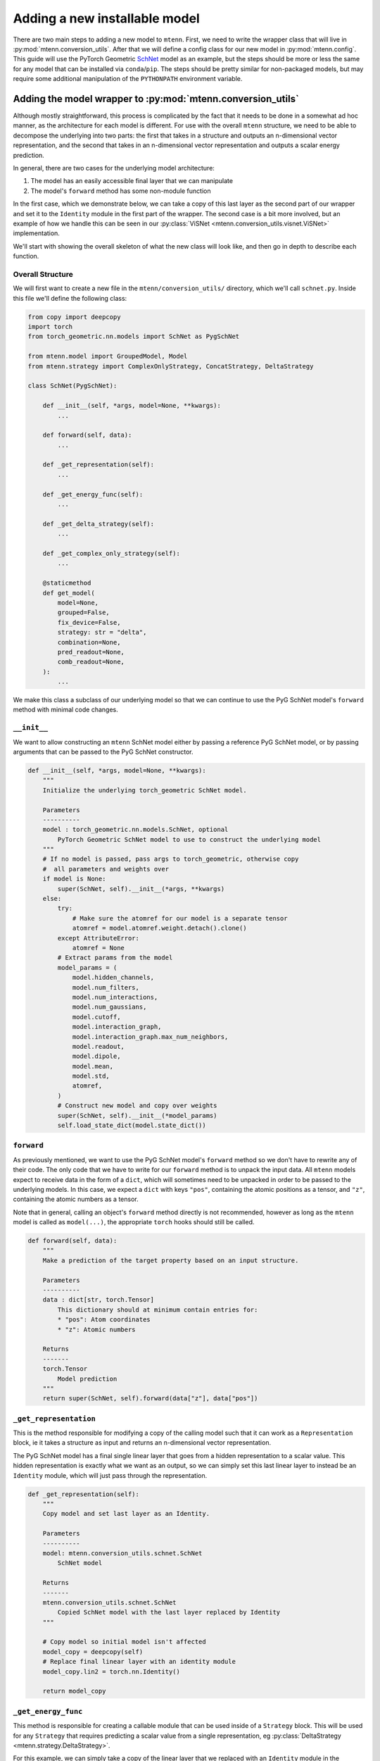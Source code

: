 .. _new-installable-model-guide:

Adding a new installable model
==============================

There are two main steps to adding a new model to ``mtenn``.
First, we need to write the wrapper class that will live in :py:mod:`mtenn.conversion_utils`.
After that we will define a config class for our new model in :py:mod:`mtenn.config`.
This guide will use the PyTorch Geometric `SchNet <https://pytorch-geometric.readthedocs.io/en/latest/generated/torch_geometric.nn.models.SchNet.html#torch_geometric.nn.models.SchNet>`_ model as an example, but the steps should be more or less the same for any model that can be installed via ``conda``/``pip``.
The steps should be pretty similar for non-packaged models, but may require some additional manipulation of the ``PYTHONPATH`` environment variable.

.. _new-inst-model-conv-utils:

Adding the model wrapper to :py:mod:`mtenn.conversion_utils`
------------------------------------------------------------

Although mostly straightforward, this process is complicated by the fact that it needs to be done in a somewhat ad hoc manner, as the architecture for each model is different.
For use with the overall ``mtenn`` structure, we need to be able to decompose the underlying into two parts: the first that takes in a structure and outputs an n-dimensional vector representation, and the second that takes in an n-dimensional vector representation and outputs a scalar energy prediction.

In general, there are two cases for the underlying model architecture:

1. The model has an easily accessible final layer that we can manipulate
2. The model's ``forward`` method has some non-module function

In the first case, which we demonstrate below, we can take a copy of this last layer as the second part of our wrapper and set it to the ``Identity`` module in the first part of the wrapper.
The second case is a bit more involved, but an example of how we handle this can be seen in our :py:class:`ViSNet <mtenn.conversion_utils.visnet.ViSNet>` implementation.

We'll start with showing the overall skeleton of what the new class will look like, and then go in depth to describe each function.

Overall Structure
^^^^^^^^^^^^^^^^^

We will first want to create a new file in the ``mtenn/conversion_utils/`` directory, which we'll call ``schnet.py``.
Inside this file we'll define the following class:

.. code-block:: python

    from copy import deepcopy
    import torch
    from torch_geometric.nn.models import SchNet as PygSchNet

    from mtenn.model import GroupedModel, Model
    from mtenn.strategy import ComplexOnlyStrategy, ConcatStrategy, DeltaStrategy

    class SchNet(PygSchNet):

        def __init__(self, *args, model=None, **kwargs):
            ...

        def forward(self, data):
            ...

        def _get_representation(self):
            ...

        def _get_energy_func(self):
            ...

        def _get_delta_strategy(self):
            ...

        def _get_complex_only_strategy(self):
            ...

        @staticmethod
        def get_model(
            model=None,
            grouped=False,
            fix_device=False,
            strategy: str = "delta",
            combination=None,
            pred_readout=None,
            comb_readout=None,
        ):
            ...

We make this class a subclass of our underlying model so that we can continue to use the PyG SchNet model's ``forward`` method with minimal code changes.

``__init__``
^^^^^^^^^^^^

We want to allow constructing an ``mtenn`` SchNet model either by passing a reference PyG SchNet model, or by passing arguments that can be passed to the PyG SchNet constructor.

.. code-block:: python

    def __init__(self, *args, model=None, **kwargs):
        """
        Initialize the underlying torch_geometric SchNet model.

        Parameters
        ----------
        model : torch_geometric.nn.models.SchNet, optional
            PyTorch Geometric SchNet model to use to construct the underlying model
        """
        # If no model is passed, pass args to torch_geometric, otherwise copy
        #  all parameters and weights over
        if model is None:
            super(SchNet, self).__init__(*args, **kwargs)
        else:
            try:
                # Make sure the atomref for our model is a separate tensor
                atomref = model.atomref.weight.detach().clone()
            except AttributeError:
                atomref = None
            # Extract params from the model
            model_params = (
                model.hidden_channels,
                model.num_filters,
                model.num_interactions,
                model.num_gaussians,
                model.cutoff,
                model.interaction_graph,
                model.interaction_graph.max_num_neighbors,
                model.readout,
                model.dipole,
                model.mean,
                model.std,
                atomref,
            )
            # Construct new model and copy over weights
            super(SchNet, self).__init__(*model_params)
            self.load_state_dict(model.state_dict())

``forward``
^^^^^^^^^^^

As previously mentioned, we want to use the PyG SchNet model's ``forward`` method so we don't have to rewrite any of their code.
The only code that we have to write for our ``forward`` method is to unpack the input data.
All ``mtenn`` models expect to receive data in the form of a ``dict``, which will sometimes need to be unpacked in order to be passed to the underlying models.
In this case, we expect a ``dict`` with keys ``"pos"``, containing the atomic positions as a tensor, and  ``"z"``, containing the atomic numbers as a tensor.

Note that in general, calling an object's ``forward`` method directly is not recommended, however as long as the ``mtenn`` model is called as ``model(...)``, the appropriate ``torch`` hooks should still be called.

.. code-block:: python

    def forward(self, data):
        """
        Make a prediction of the target property based on an input structure.

        Parameters
        ----------
        data : dict[str, torch.Tensor]
            This dictionary should at minimum contain entries for:
            * "pos": Atom coordinates
            * "z": Atomic numbers

        Returns
        -------
        torch.Tensor
            Model prediction
        """
        return super(SchNet, self).forward(data["z"], data["pos"])

``_get_representation``
^^^^^^^^^^^^^^^^^^^^^^^

This is the method responsible for modifying a copy of the calling model such that it can work as a ``Representation`` block, ie it takes a structure as input and returns an n-dimensional vector representation.

The PyG SchNet model has a final single linear layer that goes from a hidden representation to a scalar value.
This hidden representation is exactly what we want as an output, so we can simply set this last linear layer to instead be an ``Identity`` module, which will just pass through the representation.

.. code-block:: python

    def _get_representation(self):
        """
        Copy model and set last layer as an Identity.

        Parameters
        ----------
        model: mtenn.conversion_utils.schnet.SchNet
            SchNet model

        Returns
        -------
        mtenn.conversion_utils.schnet.SchNet
            Copied SchNet model with the last layer replaced by Identity
        """

        # Copy model so initial model isn't affected
        model_copy = deepcopy(self)
        # Replace final linear layer with an identity module
        model_copy.lin2 = torch.nn.Identity()

        return model_copy

``_get_energy_func``
^^^^^^^^^^^^^^^^^^^^

This method is responsible for creating a callable module that can be used inside of a ``Strategy`` block.
This will be used for any ``Strategy`` that requires predicting a scalar value from a single representation, eg :py:class:`DeltaStrategy <mtenn.strategy.DeltaStrategy>`.

For this example, we can simply take a copy of the linear layer that we replaced with an ``Identity`` module in the previous function.
This works because we copied the model in the previous function, so the original final linear layer remains intact.

.. code-block:: python

    def _get_energy_func(self):
        """
        Return copy of last layer of the model.

        Parameters
        ----------
        model: mtenn.conversion_utils.schnet.SchNet
            SchNet model

        Returns
        -------
        torch.nn.modules.linear.Linear
            Copy of last layer
        """

        return deepcopy(self.lin2)

``_get_delta_strategy`` and ``_get_complex_only_strategy``
^^^^^^^^^^^^^^^^^^^^^^^^^^^^^^^^^^^^^^^^^^^^^^^^^^^^^^^^^^

These next two methods build the respective ``Strategy`` blocks, calling the above ``_get_energy_func`` to construct their required inputs.
See their  docs pages in :py:mod:`mtenn.strategy` for more information on the individual ``Strategy`` blocks.
Any new ``Strategy`` that is implemented may need a corresponding function in each :py:mod:`mtenn.conversion_utils` class.

.. code-block:: python

    def _get_delta_strategy(self):
        """
        Build a mtenn.strategy.DeltaStrategy object based on the calling model.

        Returns
        -------
        mtenn.strategy.DeltaStrategy
            DeltaStrategy built from the model
        """

        return DeltaStrategy(self._get_energy_func())

    def _get_complex_only_strategy(self):
        """
        Build a mtenn.strategy.ComplexOnlyStrategy object based on the calling model.

        Returns
        -------
        mtenn.strategy.ComplexOnlyStrategy
            ComplexOnlyStrategy built from the model
        """

        return ComplexOnlyStrategy(self._get_energy_func())

``get_model``
^^^^^^^^^^^^^

This final method is responsible for taking an :py:mod:`mtenn.conversion_utils` class instance and turning it into an appropriate :py:mod:`mtenn.model` class instance.
This function will need to be updated as well for any new ``Strategy`` types that are added.

.. code-block:: python

    @staticmethod
    def get_model(
        model=None,
        grouped=False,
        fix_device=False,
        strategy: str = "delta",
        combination=None,
        pred_readout=None,
        comb_readout=None,
    ):
        """
        Exposed function to build an mtenn.model.Model or mtenn.model.GroupedModel from
        an mtenn.conversion_utils.schnet.SchNet (or args/kwargs). If no model isgiven,
        build a default SchNet model.

        Parameters
        ----------
        model: mtenn.conversion_utils.schnet.SchNet, optional
            SchNet model to use to build the Model object. If not given, build a
            default model
        grouped: bool, default=False
            Build a GroupedModel
        fix_device: bool, default=False
            If True, make sure the input is on the same device as the model,
            copying over as necessary
        strategy: str, default='delta'
            Strategy to use to combine representations of the different parts.
            Options are [delta, concat, complex]
        combination: mtenn.combination.Combination, optional
            Combination object to use to combine multiple predictions. A value must
            be passed if grouped is True
        pred_readout : mtenn.readout.Readout, optional
            Readout object for the individual energy predictions. If a
            GroupedModel is being built, this Readout will be applied to each
            individual prediction before the values are passed to the Combination.
            If a Model is being built, this will be applied to the single prediction
            before it is returned
        comb_readout : mtenn.readout.Readout, optional
            Readout object for the combined multi-pose prediction, in the case that a
            GroupedModel is being built. Otherwise, this is ignored

        Returns
        -------
        mtenn.model.Model
            Model or GroupedModel containing the desired Representation,
            Strategy, and Combination and Readouts as desired
        """
        if model is None:
            model = SchNet()

        # First get representation module
        representation = model._get_representation()

        # Construct strategy module based on model and
        #  representation (if necessary)
        strategy = strategy.lower()
        if strategy == "delta":
            strategy = model._get_delta_strategy()
        elif strategy == "concat":
            strategy = ConcatStrategy()
        elif strategy == "complex":
            strategy = model._get_complex_only_strategy()
        else:
            raise ValueError(f"Unknown strategy: {strategy}")

        # Check on combination
        if grouped and (combination is None):
            raise ValueError(
                "Must pass a value for combination if grouped is True."
            )

        if grouped:
            return GroupedModel(
                representation,
                strategy,
                combination,
                pred_readout,
                comb_readout,
                fix_device,
            )
        else:
            return Model(representation, strategy, pred_readout, fix_device)

.. _new-inst-model-config:

Adding the new model to :py:mod:`mtenn.config`
----------------------------------------------

After implementing the model in :py:mod:`mtenn.conversion_utils`, you must then add an entry for it in :py:mod:`mtenn.config`.
This is generally a simple process, and mainly just consists of creating a Pydantic schema that defines all the available hyperparameters.

Before beginning with our class, we need to add the model as a possible type in :py:class:`mtenn.config.ModelType`.
This is as simple as ading the line ``schnet = "schnet"`` in our case (or ``my_model = "my_model"`` generally) in the :py:class:`mtenn.config.ModelType` enum.

Our new model config class will subclass the :py:class:`mtenn.config.ModelConfigBase` class.
Because we are using Pydantic, we don't need to define an ``__init__`` function.
Instead, we simply list the hyperparameters and their defaults as Pydantic ``Field``s.
In ``mtenn/config.py``:

.. code-block:: python

    class SchNetModelConfig(ModelConfigBase):
        """
        Class for constructing a SchNet ML model. Default values here are the default values
        given in PyG.
        """

        model_type: ModelType = Field(ModelType.schnet, const=True)

        hidden_channels: int = Field(128, description="Hidden embedding size.")
        num_filters: int = Field(
            128, description="Number of filters to use in the cfconv layers."
        )
        num_interactions: int = Field(6, description="Number of interaction blocks.")
        num_gaussians: int = Field(
            50, description="Number of gaussians to use in the interaction blocks."
        )
        interaction_graph: Callable | None = Field(
            None,
            description=(
                "Function to compute the pairwise interaction graph and "
                "interatomic distances."
            ),
        )
        cutoff: float = Field(
            10, description="Cutoff distance for interatomic interactions."
        )
        max_num_neighbors: int = Field(
            32, description="Maximum number of neighbors to collect for each node."
        )
        readout: str = Field(
            "add", description="Which global aggregation to use [add, mean]."
        )
        dipole: bool = Field(
            False,
            description=(
                "Whether to use the magnitude of the dipole moment to make the "
                "final prediction."
            ),
        )
        mean: float | None = Field(
            None,
            description=(
                "Mean of property to predict, to be added to the model prediction before "
                "returning. This value is only used if dipole is False and a value is also "
                "passed for std."
            ),
        )
        std: float | None = Field(
            None,
            description=(
                "Standard deviation of property to predict, used to scale the model "
                "prediction before returning. This value is only used if dipole is False "
                "and a value is also passed for mean."
            ),
        )
        atomref: list[float] | None = Field(
            None,
            description=(
                "Reference values for single-atom properties. Should have length of 100 to "
                "match with PyG."
            ),
        )

In addition to the hyperparameters, we also have a ``model_type`` constant, which lets us identify which model this config defines in the future.

Inside this class, we also need to define any validators on the hyperparameters.
The base :py:class:`mtenn.config.ModelConfigBase` class implements a ``_check_grouped`` validator that ensure that if we are building a :py:class:`GroupedModel <mtenn.model.GroupedModel>`, all the appropriate options are set.
In our validator, we'll also make sure the provided ``atomref`` is the right size.
Note that the below code is indented as if it were in the top level of the file, but it should be a method of the above class.

.. code-block:: python

    @root_validator(pre=False)
    def validate(cls, values):
        """
        values is a dict of the parsed pydantic Fields, that gets passed in
        automatically
        """
        # Make sure the grouped stuff is properly assigned
        ModelConfigBase._check_grouped(values)

        # Make sure atomref length is correct (this is required by PyG)
        atomref = values["atomref"]
        if (atomref is not None) and (len(atomref) != 100):
            raise ValueError(f"atomref must be length 100 (got {len(atomref)})")

        return values

Other than the validators, the only thing that we need to implement is the ``_build`` function, which will get called automatically by the ``ModelConfigBase.build`` function.
In this function we will first build an :py:class:`mtenn.conversion_utils.schnet.SchNet` model, and then use that model, along with the ``mtenn_params`` passed by the ``ModelConfigBase.build`` function, to build an :py:class:`mtenn.model` model.
As above, this function should be a method of the ``SchNetModelConfig`` class.

.. code-block:: python

    def _build(self, mtenn_params={}):
        """
        Build an mtenn SchNet Model from this config.

        :meta public:

        Parameters
        ----------
        mtenn_params : dict, optional
            Dictionary that stores the Readout objects for the individual
            predictions and for the combined prediction, and the Combination object
            in the case of a multi-pose model. These are all constructed the same for all
            Model types, so we can just handle them in the base class. Keys in the
            dict will be:

            * "combination": mtenn.combination.Combination

            * "pred_readout": mtenn.readout.Readout for individual pose predictions

            * "comb_readout": mtenn.readout.Readout for combined prediction (in the case
            of a multi-pose model)

        Returns
        -------
        mtenn.model.Model
            Model constructed from the config
        """
        from mtenn.conversion_utils.schnet import SchNet

        # Create an mtenn SchNet model from PyG SchNet model
        model = SchNet(
            hidden_channels=self.hidden_channels,
            num_filters=self.num_filters,
            num_interactions=self.num_interactions,
            num_gaussians=self.num_gaussians,
            interaction_graph=self.interaction_graph,
            cutoff=self.cutoff,
            max_num_neighbors=self.max_num_neighbors,
            readout=self.readout,
            dipole=self.dipole,
            mean=self.mean,
            std=self.std,
            atomref=self.atomref,
        )

        combination = mtenn_params.get("combination", None)
        pred_readout = mtenn_params.get("pred_readout", None)
        comb_readout = mtenn_params.get("comb_readout", None)

        return SchNet.get_model(
            model=model,
            grouped=self.grouped,
            fix_device=True,
            strategy=self.strategy,
            combination=combination,
            pred_readout=pred_readout,
            comb_readout=comb_readout,
        )

We can now build a default SchNet :py:class:`mtenn.model.Model` with:

.. code-block:: python

    from mtenn.config import SchNetModelConfig
    config = SchNetModelConfig()
    model = config.build()
